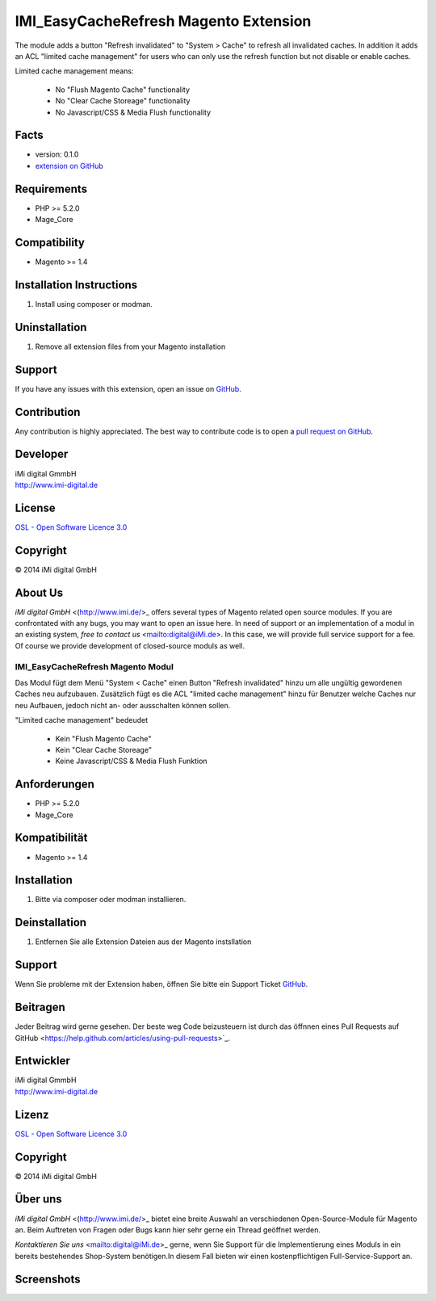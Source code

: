 ======================================
IMI_EasyCacheRefresh Magento Extension
======================================

The module adds a button "Refresh invalidated" to "System > Cache" to refresh all invalidated caches.
In addition it adds an ACL "limited cache management" for users who can only use the refresh function but not disable
or enable caches.

Limited cache management means:

    -   No "Flush Magento Cache" functionality
    -   No "Clear Cache Storeage" functionality
    -   No Javascript/CSS & Media Flush functionality


Facts
-----

-  version: 0.1.0
-  `extension on
   GitHub <https://github.com/iMi-digital/imi_easycacherefresh>`_

Requirements
------------

-  PHP >= 5.2.0
-  Mage\_Core

Compatibility
-------------

-  Magento >= 1.4

Installation Instructions
-------------------------

1. Install using composer or modman.

Uninstallation
--------------

1. Remove all extension files from your Magento installation

Support
-------

If you have any issues with this extension, open an issue on
`GitHub <https://github.com/iMi-digital/imi_easycacherefresh/issues>`_.

Contribution
------------

Any contribution is highly appreciated. The best way to contribute code
is to open a `pull request on
GitHub <https://help.github.com/articles/using-pull-requests>`_.

Developer
---------

| iMi digital GmmbH
| `http://www.imi-digital.de <http://www.imi-digital.de>`_

License
-------

`OSL - Open Software Licence
3.0 <http://opensource.org/licenses/osl-3.0.php>`_

Copyright
---------

|copy| 2014 iMi digital GmbH

.. |copy|   unicode:: U+000A9 .. COPYRIGHT SIGN

About Us
--------

`iMi digital GmbH` <(http://www.imi.de/>_ offers several types of Magento related open source modules. If you are confrontated with any bugs, you may want to open an issue here.
In need of support or an implementation of a modul in an existing system, `free to contact us` <mailto:digital@iMi.de>. In this case, we will provide full service support for a fee.
Of course we provide development of closed-source moduls as well.


IMI_EasyCacheRefresh Magento Modul
==================================

Das Modul fügt dem Menü "System < Cache" einen Button "Refresh invalidated" hinzu um alle ungültig gewordenen Caches neu aufzubauen.
Zusätzlich fügt es die ACL "limited cache management" hinzu für Benutzer welche Caches nur neu Aufbauen, jedoch nicht
an- oder ausschalten können sollen.

"Limited cache management" bedeudet

    -   Kein "Flush Magento Cache"
    -   Kein "Clear Cache Storeage"
    -   Keine Javascript/CSS & Media Flush Funktion

Anforderungen
-------------

-  PHP >= 5.2.0
-  Mage\_Core

Kompatibilität
--------------

-  Magento >= 1.4

Installation
------------

1. Bitte via composer oder modman installieren.

Deinstallation
--------------

1. Entfernen Sie alle Extension Dateien aus der Magento instsllation

Support
-------

Wenn Sie probleme mit der Extension haben, öffnen Sie bitte ein Support Ticket
`GitHub <https://github.com/iMi-digital/imi_easycacherefresh/issues>`_.

Beitragen
---------

Jeder Beitrag wird gerne gesehen. Der beste weg Code beizusteuern ist durch das öffnnen eines Pull Requests auf
GitHub <https://help.github.com/articles/using-pull-requests>`_.

Entwickler
----------

| iMi digital GmmbH
| `http://www.imi-digital.de <http://www.imi-digital.de>`_

Lizenz
------

`OSL - Open Software Licence
3.0 <http://opensource.org/licenses/osl-3.0.php>`_

Copyright
---------

|copy| 2014 iMi digital GmbH

.. |copy|   unicode:: U+000A9 .. COPYRIGHT SIGN

Über uns
--------


`iMi digital GmbH` <(http://www.imi.de/>_ bietet eine breite Auswahl an verschiedenen Open-Source-Module für Magento an.
Beim Auftreten von Fragen oder Bugs kann hier sehr gerne ein Thread geöffnet werden.

`Kontaktieren Sie uns` <mailto:digital@iMi.de>_ gerne, wenn Sie Support für die Implementierung eines Moduls in ein
bereits bestehendes Shop-System benötigen.In diesem Fall bieten wir einen kostenpflichtigen Full-Service-Support an.

Screenshots
-----------

.. image:: doc/screenshots/full_view.png
.. image:: doc/screenshots/limited_view.png
.. image:: doc/screenshots/permissions_view.png
